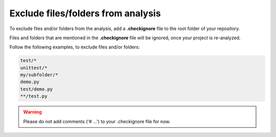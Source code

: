 .. _config_checkignore:

===================================
Exclude files/folders from analysis
===================================

To exclude files and/or folders from the analysis, add a **.checkignore** file to the root folder of your repository.

Files and folders that are mentioned in the **.checkignore** file will be ignored, once your project is re-analyzed.

Follow the following examples, to exclude files and/or folders:

.. code-block:: text

  test/*
  unittest/*
  my/subfolder/*
  demo.py
  test/demo.py
  **/test.py
  
.. warning:: Please do not add comments ('# ...') to your .checkignore file for now.

